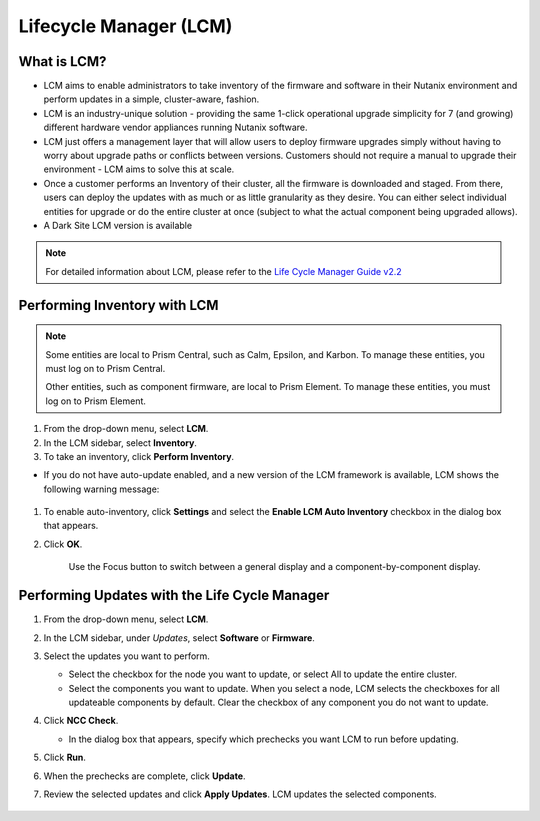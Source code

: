 .. _lcm:

-----------------------
Lifecycle Manager (LCM)
-----------------------

What is LCM?
++++++++++++

- LCM aims to enable administrators to take inventory of the firmware and software in their Nutanix environment and perform updates in a simple, cluster-aware, fashion.
- LCM is an industry-unique solution - providing the same 1-click operational upgrade simplicity for 7 (and growing) different hardware vendor appliances running Nutanix software.
- LCM just offers a management layer that will allow users to deploy firmware upgrades simply without having to worry about upgrade paths or conflicts between versions. Customers should not require a manual to upgrade their environment - LCM aims to solve this at scale.
- Once a customer performs an Inventory of their cluster, all the firmware is downloaded and staged. From there, users can deploy the updates with as much or as little granularity as they desire. You can either select individual entities for upgrade or do the entire cluster at once (subject to what the actual component being upgraded allows).
- A Dark Site LCM version is available

.. note::

   For detailed information about LCM, please refer to the `Life Cycle Manager Guide v2.2 <https://portal.nutanix.com/page/documents/details/?targetId=Life-Cycle-Manager-Guide-v22%3ALife-Cycle-Manager-Guide-v22>`_

Performing Inventory with LCM
+++++++++++++++++++++++++++++

.. note::

   Some entities are local to Prism Central, such as Calm, Epsilon, and Karbon. To manage these entities, you must log on to Prism Central.

   Other entities, such as component firmware, are local to Prism Element. To manage these entities, you must log on to Prism Element.

#. From the drop-down menu, select **LCM**.

#. In the LCM sidebar, select **Inventory**.

#. To take an inventory, click **Perform Inventory**.

- If you do not have auto-update enabled, and a new version of the LCM framework is available, LCM shows the following warning message:

   .. figure:: images/3.png

#. To enable auto-inventory, click **Settings** and select the **Enable LCM Auto Inventory** checkbox in the dialog box that appears.

#. Click **OK**.

   .. figure:: images/4.png

      Use the Focus button to switch between a general display and a component-by-component display.

Performing Updates with the Life Cycle Manager
++++++++++++++++++++++++++++++++++++++++++++++

#. From the drop-down menu, select **LCM**.

#. In the LCM sidebar, under *Updates*, select **Software** or **Firmware**.

#. Select the updates you want to perform.

   - Select the checkbox for the node you want to update, or select All to update the entire cluster.
   - Select the components you want to update. When you select a node, LCM selects the checkboxes for all updateable components by default. Clear the checkbox of any component you do not want to update.

#. Click **NCC Check**.

   - In the dialog box that appears, specify which prechecks you want LCM to run before updating.

#. Click **Run**.

#. When the prechecks are complete, click **Update**.

#. Review the selected updates and click **Apply Updates**. LCM updates the selected components.

   .. figure:: /images/5.png

   .. figure:: /images/6.png

   .. figure:: /images/7.png

   .. figure:: /images/8.png
